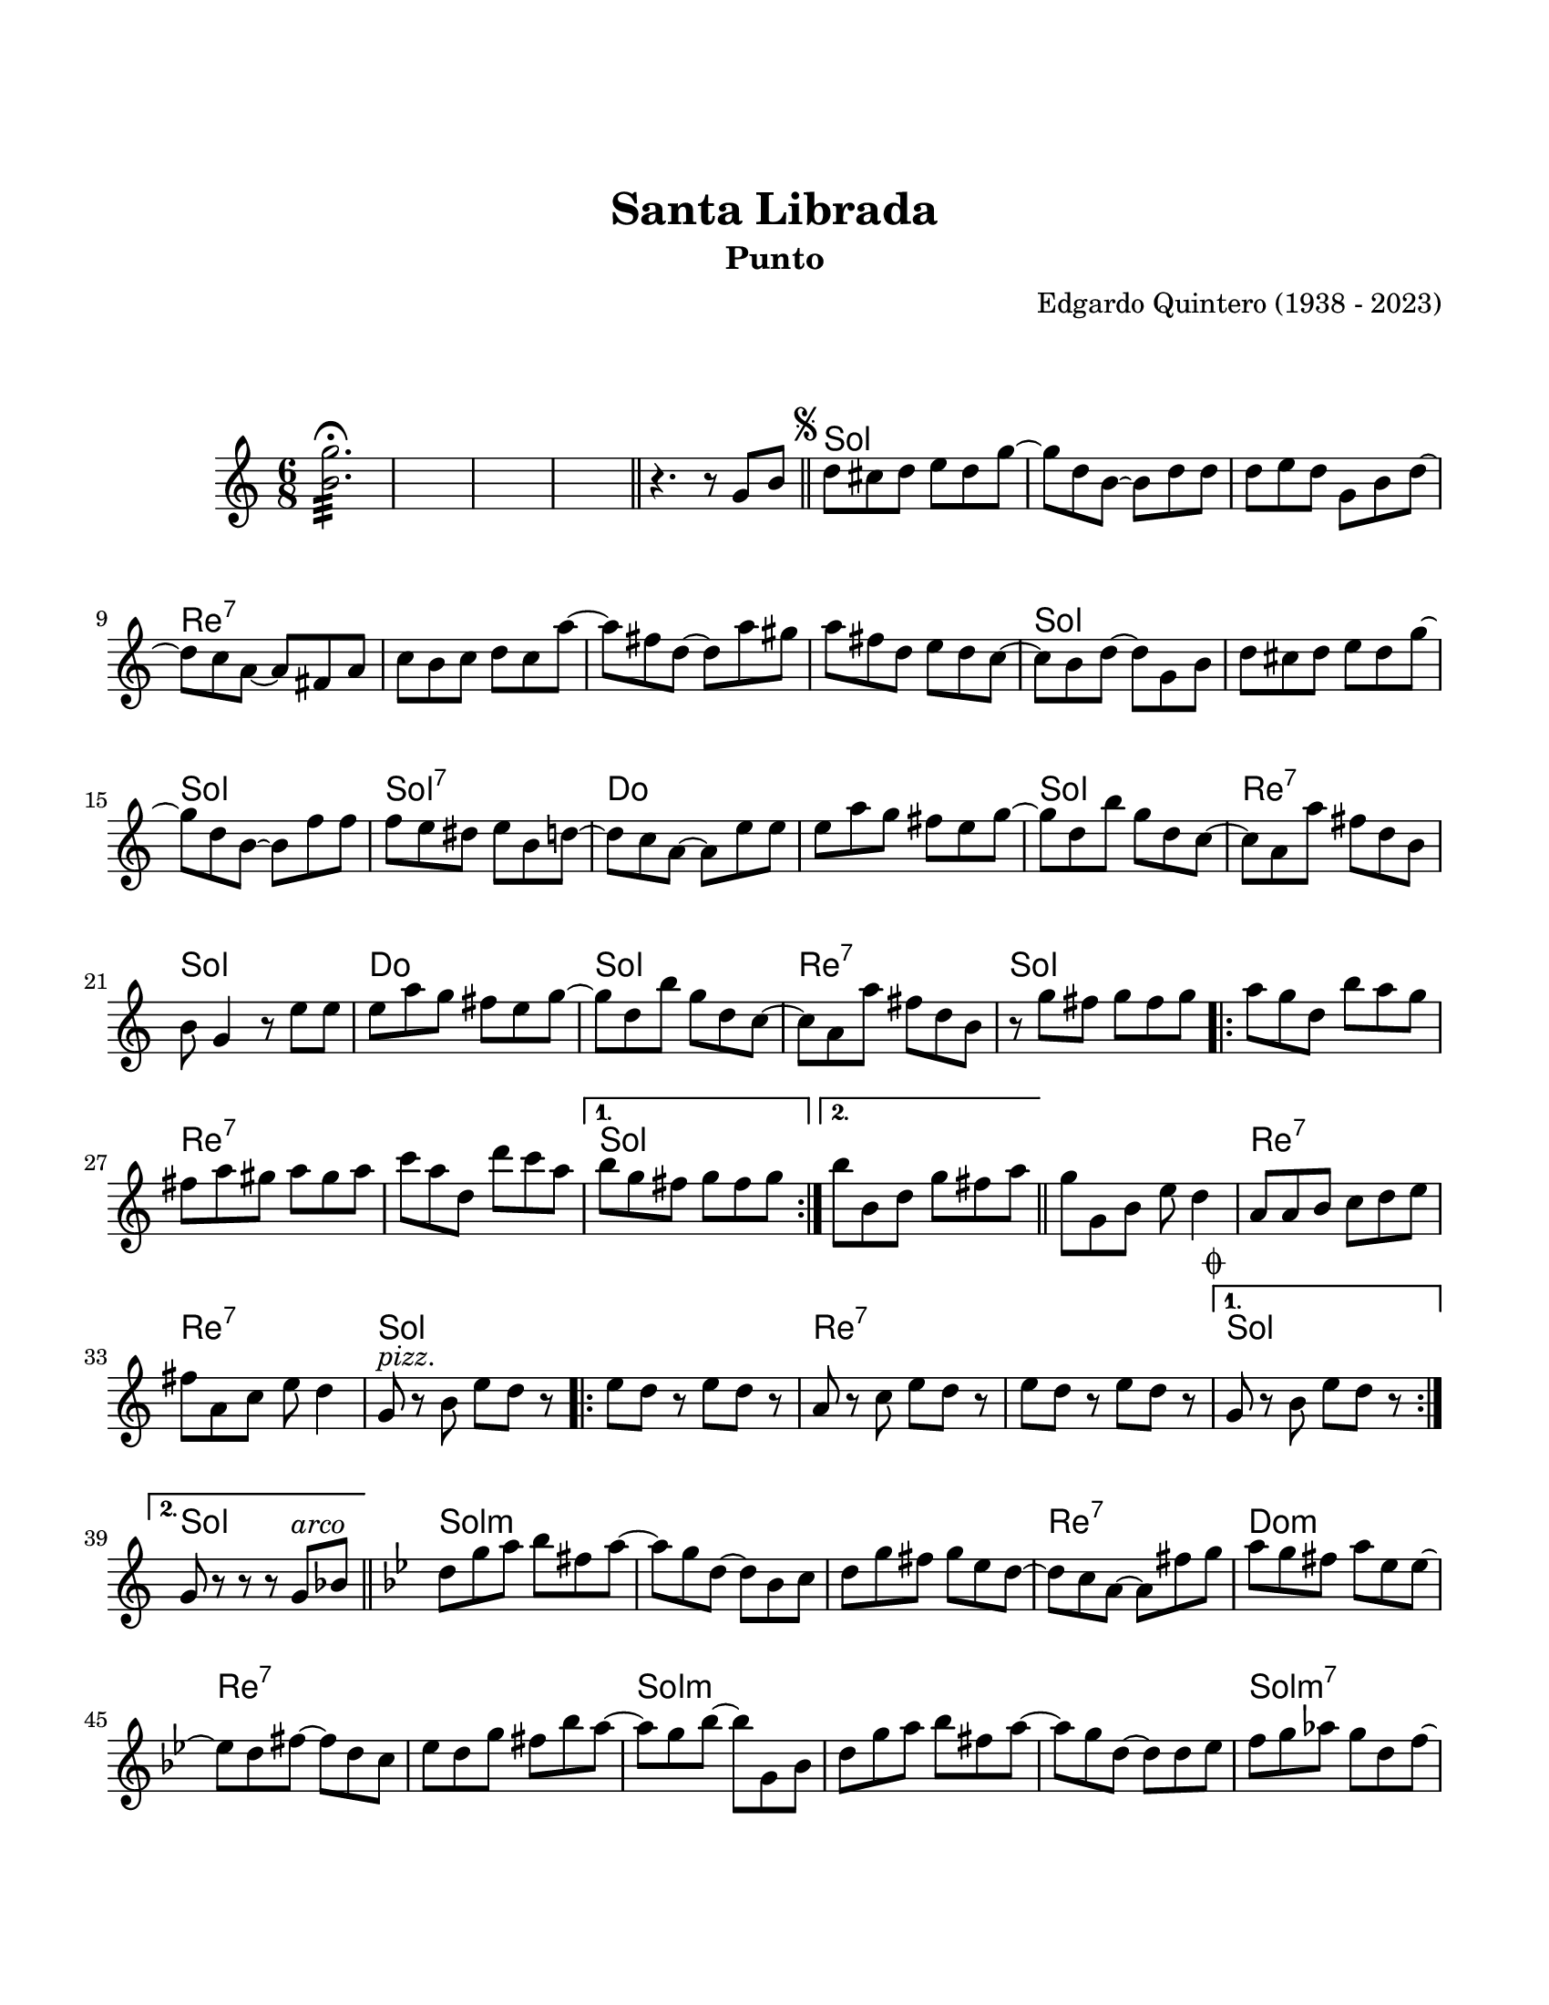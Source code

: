 \version "2.23.2"
\header {
	title = "Santa Librada"
	subtitle = "Punto"
	composer = "Edgardo Quintero (1938 - 2023)"
	tagline = ##f
}

\paper {
	#(set-paper-size "letter")
	top-margin = 25
	left-margin = 15
	right-margin = 15
	bottom-margin = 25
	print-page-number = false
}

\markup \vspace #2 %

global= {
	\time 6/8
	\tempo Moderato 
	\key g \major
}


melody = \relative c' {
	<b' g'>2.:32 \fermata
	s2. | s2. | s2.
	\bar "||"
	r4. r8  g8 b \bar "||" | 
	\mark \markup { \small \musicglyph #"scripts.segno" }
	d cis d e d g ~ | g d b ~ b d d |
	d e d g, b d ~ | d c a ~ a fis a | c b c d c a' ~ | a fis d ~ d a' gis |
	a fis d e d c ~ | c b d ~ d g, b | d cis d e d g ~ | g d b ~ b f' f |
	f e dis e b d ~ | d c a ~ a e' e | e a g fis e g ~ | g d b' g d c ~ |
	c a a' fis d b | b g4 r8 e'8 e | e a g fis e g ~ | g d b' g d c ~ |
	c a a' fis d b | r8 g' fis g fis g |
	\repeat volta 2 {
		a g d b' a g | fis a gis a gis a | c a d, d' c a |
	}
	\alternative {
		{ b g fis g fis g | }
		{ b b, d g fis a | }
	}
	\bar "||"
	g g, b e d4 | a8 a b c d e | fis a, c e d4 | 
	g,8^\markup { \italic pizz. } r8 b e d r8 |
	\repeat volta 2 {
		e8 d r8 e d r8 | a8 r8 c e d r8 | e8 d r8 e d r8 |
		\mark \markup { \small \musicglyph #"scripts.coda" }
	}
	\alternative {
		{ g,8 r8 b e d r8 | }
		{ g,8 r8 r8 r8 g^\markup { \italic arco } bes | }
	}
	\bar "||"
	\key g \minor 
	d8 g a bes fis a ~ | a g d ~ d bes c | d g fis g ees d ~ | 
	d c a ~ a fis' g | a g fis a ees ees ~ | ees d fis ~ fis d c | 
	ees d g fis bes a ~ | a g bes ~ bes g, bes | d g a bes fis a ~ |
	a g d ~ d d ees | f g aes g d f ~ | f ees c ~ c a' bes |
	c bes a g fis g ~ | g d bes' a g fis ~ | fis d ees c a c ~ |
	c bes d ~ d a' bes | c bes a g fis g ~ | g d bes' a g fis ~ | 
	fis d ees c a fis | g g' fis g fis g |
	\bar "||"
	\key g \major
	\repeat volta 2 {
		\bar ".|:"
		a8 g d b' a g | fis a gis a gis a | c a d, d' c a | 
	}
	\alternative {
		{ b g fis g fis g }
		{ b b, d g fis a }
	}
	g8 g, b e d4 | a8 a b c d e | fis a, c e d4 | 
	g,8^\markup { \italic pizz. } r8 b e d r8 |
	\repeat volta 2 {
		e d r8 e d r8 | a r8 c e d r8 | e d r8 e d r8 |
	}
	\alternative {
		{ g, r8 b e d r8 | }
		{ g, r8 r8 r8 g b | \bar "||" }
	}
	\mark \markup { \small \musicglyph #"scripts.segno" }
        \bar "||"
        \cadenzaOn
                \stopStaff
                        \repeat unfold 1 {
                                s1
                                \bar ""
                        }
                \startStaff
        \cadenzaOff
        \break
        \mark \markup { \small \musicglyph #"scripts.coda" }
	g8^\markup { \italic pizz. } r8 b e d r8 | e d r8 e d r8 | 
	a r8 c e d r8 | e d r8 e d r8 | g, r8 b e d r8 | \break
	e d r8 e d r8 | a r8 c e d r8 | 
	d^\markup { \italic arco } d r8 e fis r8 | g r8 r8 r4. |
        \bar "|."
        \cadenzaOn
                \stopStaff
                        \repeat unfold 1 {
                                s1
                                \bar ""
                        }
                \startStaff
        \cadenzaOff
}

harmonies = \chordmode {
	\time 6/8
	s2. s2. s2. s2. s2.
	g2. | g2. | 
	g2. | d2.:7 | d2.:7 | d2.:7 | 
	d2.:7 | g2. | g2. | g2. |
	g2.:7 | c2. | c2. | g2. | 
	d2.:7 | g2. | c2. | g2. | 
	d2.:7 | g2. | 
	
	g2. | d2.:7 | d2.:7 |
	
	g2. |
	g2. |
	
	g2. | d2.:7 | d2.:7 | g2. |
	
	g2. | d2.:7 | d2.:7 |
	
	g2. |
	g2. |
	
	g2.:m | g2.:m | g2.:m |
	d2.:7 | c2.:m | d2.:7 |
	d2.:7 | g2.:m | g2.:m |
	g2.:m | g2.:m7 | c2.:m |
	c2.:m | g2.:m | d2.:7 |
	d2.:7 | c2.:m | c2.:m |
	d2.:7 | g2. |
	
	g2. | d2.:7 | d2.:7 |
	
	g2. |
	g2. |
	
	g2. | d2.:7 | d2.:7 | g2. |
	
	g2. | d2.:7 | d2.:7 |
	
	g2. |
	g2. |
	
	s8 s8 %% este hack es para que la comprobación de tiempo no marque errores 
	
	g2. | g2. | g2. | 
	d2.:7 | d2.:7 | g2. | 
	g2. | d2.:7 | 
	d2.:7 | g2.
}

\score {
	<<
	\language "espanol"
	\new ChordNames {
		\set chordChanges = ##t
		\harmonies
	}
	\new Staff {
		\melody
	}
	>>
\layout {}
%%\midi {}
}